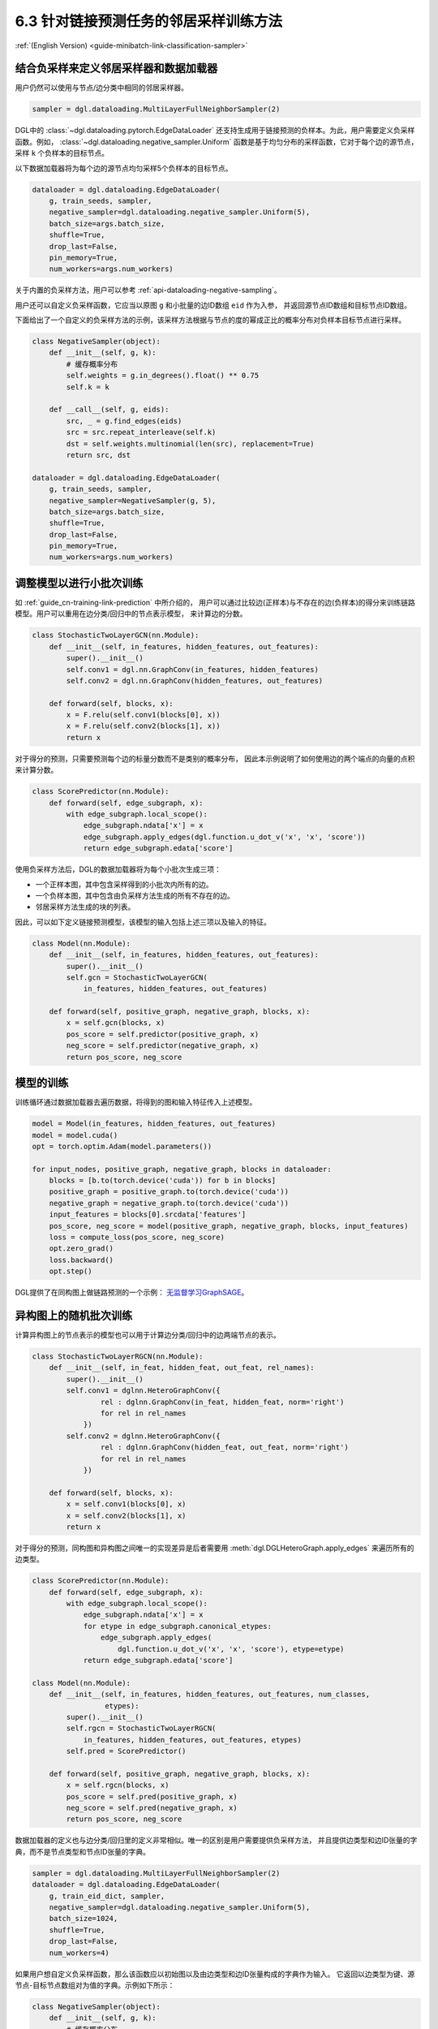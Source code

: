 .. _guide_cn-minibatch-link-classification-sampler:

6.3 针对链接预测任务的邻居采样训练方法
--------------------------------------------------------------------

:ref:`(English Version) <guide-minibatch-link-classification-sampler>`

结合负采样来定义邻居采样器和数据加载器
~~~~~~~~~~~~~~~~~~~~~~~~~~~~~~~~~~~~~~~~~~~~~~~~~~~~~~~~~~~~~~~~~~~~

用户仍然可以使用与节点/边分类中相同的邻居采样器。

.. code:: python

    sampler = dgl.dataloading.MultiLayerFullNeighborSampler(2)

DGL中的
:class:`~dgl.dataloading.pytorch.EdgeDataLoader`
还支持生成用于链接预测的负样本。为此，用户需要定义负采样函数。例如，
:class:`~dgl.dataloading.negative_sampler.Uniform`
函数是基于均匀分布的采样函数，它对于每个边的源节点，采样 ``k`` 个负样本的目标节点。

以下数据加载器将为每个边的源节点均匀采样5个负样本的目标节点。

.. code:: python

    dataloader = dgl.dataloading.EdgeDataLoader(
        g, train_seeds, sampler,
        negative_sampler=dgl.dataloading.negative_sampler.Uniform(5),
        batch_size=args.batch_size,
        shuffle=True,
        drop_last=False,
        pin_memory=True,
        num_workers=args.num_workers)

关于内置的负采样方法，用户可以参考 :ref:`api-dataloading-negative-sampling`。

用户还可以自定义负采样函数，它应当以原图 ``g`` 和小批量的边ID数组 ``eid`` 作为入参，
并返回源节点ID数组和目标节点ID数组。

下面给出了一个自定义的负采样方法的示例，该采样方法根据与节点的度的幂成正比的概率分布对负样本目标节点进行采样。

.. code:: python

    class NegativeSampler(object):
        def __init__(self, g, k):
            # 缓存概率分布
            self.weights = g.in_degrees().float() ** 0.75
            self.k = k
    
        def __call__(self, g, eids):
            src, _ = g.find_edges(eids)
            src = src.repeat_interleave(self.k)
            dst = self.weights.multinomial(len(src), replacement=True)
            return src, dst
    
    dataloader = dgl.dataloading.EdgeDataLoader(
        g, train_seeds, sampler,
        negative_sampler=NegativeSampler(g, 5),
        batch_size=args.batch_size,
        shuffle=True,
        drop_last=False,
        pin_memory=True,
        num_workers=args.num_workers)

调整模型以进行小批次训练
~~~~~~~~~~~~~~~~~~~~~~~~~~~~~~~~~~~~~~~

如 :ref:`guide_cn-training-link-prediction` 中所介绍的，
用户可以通过比较边(正样本)与不存在的边(负样本)的得分来训练链路模型。用户可以重用在边分类/回归中的节点表示模型，
来计算边的分数。

.. code:: python

    class StochasticTwoLayerGCN(nn.Module):
        def __init__(self, in_features, hidden_features, out_features):
            super().__init__()
            self.conv1 = dgl.nn.GraphConv(in_features, hidden_features)
            self.conv2 = dgl.nn.GraphConv(hidden_features, out_features)
    
        def forward(self, blocks, x):
            x = F.relu(self.conv1(blocks[0], x))
            x = F.relu(self.conv2(blocks[1], x))
            return x

对于得分的预测，只需要预测每个边的标量分数而不是类别的概率分布，
因此本示例说明了如何使用边的两个端点的向量的点积来计算分数。

.. code:: python

    class ScorePredictor(nn.Module):
        def forward(self, edge_subgraph, x):
            with edge_subgraph.local_scope():
                edge_subgraph.ndata['x'] = x
                edge_subgraph.apply_edges(dgl.function.u_dot_v('x', 'x', 'score'))
                return edge_subgraph.edata['score']

使用负采样方法后，DGL的数据加载器将为每个小批次生成三项：

-  一个正样本图，其中包含采样得到的小批次内所有的边。
-  一个负样本图，其中包含由负采样方法生成的所有不存在的边。
-  邻居采样方法生成的块的列表。

因此，可以如下定义链接预测模型，该模型的输入包括上述三项以及输入的特征。

.. code:: python

    class Model(nn.Module):
        def __init__(self, in_features, hidden_features, out_features):
            super().__init__()
            self.gcn = StochasticTwoLayerGCN(
                in_features, hidden_features, out_features)
    
        def forward(self, positive_graph, negative_graph, blocks, x):
            x = self.gcn(blocks, x)
            pos_score = self.predictor(positive_graph, x)
            neg_score = self.predictor(negative_graph, x)
            return pos_score, neg_score

模型的训练
~~~~~~~~~~~~~

训练循环通过数据加载器去遍历数据，将得到的图和输入特征传入上述模型。

.. code:: python

    model = Model(in_features, hidden_features, out_features)
    model = model.cuda()
    opt = torch.optim.Adam(model.parameters())
    
    for input_nodes, positive_graph, negative_graph, blocks in dataloader:
        blocks = [b.to(torch.device('cuda')) for b in blocks]
        positive_graph = positive_graph.to(torch.device('cuda'))
        negative_graph = negative_graph.to(torch.device('cuda'))
        input_features = blocks[0].srcdata['features']
        pos_score, neg_score = model(positive_graph, negative_graph, blocks, input_features)
        loss = compute_loss(pos_score, neg_score)
        opt.zero_grad()
        loss.backward()
        opt.step()

DGL提供了在同构图上做链路预测的一个示例：
`无监督学习GraphSAGE <https://github.com/dmlc/dgl/blob/master/examples/pytorch/graphsage/train_sampling_unsupervised.py>`__。

异构图上的随机批次训练
~~~~~~~~~~~~~~~~~~~~~~~~

计算异构图上的节点表示的模型也可以用于计算边分类/回归中的边两端节点的表示。

.. code:: python

    class StochasticTwoLayerRGCN(nn.Module):
        def __init__(self, in_feat, hidden_feat, out_feat, rel_names):
            super().__init__()
            self.conv1 = dglnn.HeteroGraphConv({
                    rel : dglnn.GraphConv(in_feat, hidden_feat, norm='right')
                    for rel in rel_names
                })
            self.conv2 = dglnn.HeteroGraphConv({
                    rel : dglnn.GraphConv(hidden_feat, out_feat, norm='right')
                    for rel in rel_names
                })
    
        def forward(self, blocks, x):
            x = self.conv1(blocks[0], x)
            x = self.conv2(blocks[1], x)
            return x

对于得分的预测，同构图和异构图之间唯一的实现差异是后者需要用
:meth:`dgl.DGLHeteroGraph.apply_edges`
来遍历所有的边类型。

.. code:: python

    class ScorePredictor(nn.Module):
        def forward(self, edge_subgraph, x):
            with edge_subgraph.local_scope():
                edge_subgraph.ndata['x'] = x
                for etype in edge_subgraph.canonical_etypes:
                    edge_subgraph.apply_edges(
                        dgl.function.u_dot_v('x', 'x', 'score'), etype=etype)
                return edge_subgraph.edata['score']

    class Model(nn.Module):
        def __init__(self, in_features, hidden_features, out_features, num_classes,
                     etypes):
            super().__init__()
            self.rgcn = StochasticTwoLayerRGCN(
                in_features, hidden_features, out_features, etypes)
            self.pred = ScorePredictor()

        def forward(self, positive_graph, negative_graph, blocks, x):
            x = self.rgcn(blocks, x)
            pos_score = self.pred(positive_graph, x)
            neg_score = self.pred(negative_graph, x)
            return pos_score, neg_score

数据加载器的定义也与边分类/回归里的定义非常相似。唯一的区别是用户需要提供负采样方法，
并且提供边类型和边ID张量的字典，而不是节点类型和节点ID张量的字典。

.. code:: python

    sampler = dgl.dataloading.MultiLayerFullNeighborSampler(2)
    dataloader = dgl.dataloading.EdgeDataLoader(
        g, train_eid_dict, sampler,
        negative_sampler=dgl.dataloading.negative_sampler.Uniform(5),
        batch_size=1024,
        shuffle=True,
        drop_last=False,
        num_workers=4)

如果用户想自定义负采样函数，那么该函数应以初始图以及由边类型和边ID张量构成的字典作为输入。
它返回以边类型为键、源节点-目标节点数组对为值的字典。示例如下所示：

.. code:: python

   class NegativeSampler(object):
       def __init__(self, g, k):
           # 缓存概率分布
           self.weights = {
               etype: g.in_degrees(etype=etype).float() ** 0.75
               for _, etype, _ in g.canonical_etypes
           }
           self.k = k

       def __call__(self, g, eids_dict):
           result_dict = {}
           for etype, eids in eids_dict.items():
               src, _ = g.find_edges(eids, etype=etype)
               src = src.repeat_interleave(self.k)
               dst = self.weights[etype].multinomial(len(src), replacement=True)
               result_dict[etype] = (src, dst)
           return result_dict

随后，需要向数据载入器提供边类型和对应边ID的字典，以及负采样器。示例如下所示：

.. code:: python

    train_eid_dict = {
        g.edges(etype=etype, form='eid')
        for etype in g.etypes}

    dataloader = dgl.dataloading.EdgeDataLoader(
        g, train_eid_dict, sampler,
        negative_sampler=NegativeSampler(g, 5),
        batch_size=1024,
        shuffle=True,
        drop_last=False,
        num_workers=4)

异构图上的随机批次模型训练与同构图中的训练几乎相同，不同之处在于，
``compute_loss`` 是以边类型字典和预测结果字典作为输入。

.. code:: python

    model = Model(in_features, hidden_features, out_features, num_classes, etypes)
    model = model.cuda()
    opt = torch.optim.Adam(model.parameters())
    
    for input_nodes, positive_graph, negative_graph, blocks in dataloader:
        blocks = [b.to(torch.device('cuda')) for b in blocks]
        positive_graph = positive_graph.to(torch.device('cuda'))
        negative_graph = negative_graph.to(torch.device('cuda'))
        input_features = blocks[0].srcdata['features']
        pos_score, neg_score = model(positive_graph, negative_graph, blocks, input_features)
        loss = compute_loss(pos_score, neg_score)
        opt.zero_grad()
        loss.backward()
        opt.step()



